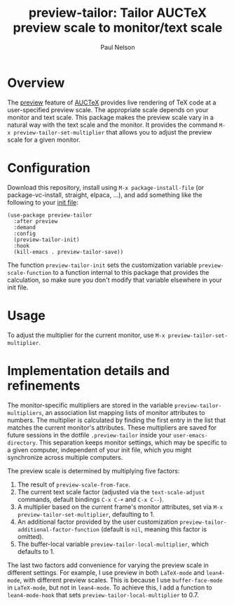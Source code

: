 #+title: preview-tailor: Tailor AUCTeX preview scale to monitor/text scale
#+author: Paul Nelson

* Overview
The [[https://www.gnu.org/software/auctex/manual/preview-latex/preview-latex.html][preview]] feature of [[https://www.gnu.org/software/auctex/][AUCTeX]] provides live rendering of TeX code at a user-specified preview scale.  The appropriate scale depends on your monitor and text scale.  This package makes the preview scale vary in a natural way with the text scale and the monitor.  It provides the command =M-x preview-tailor-set-multiplier= that allows you to adjust the preview scale for a given monitor.

* Configuration
Download this repository, install using =M-x package-install-file= (or package-vc-install, straight, elpaca, ...), and add something like the following to your [[https://www.emacswiki.org/emacs/InitFile][init file]]:
#+begin_src elisp
(use-package preview-tailor
  :after preview
  :demand
  :config
  (preview-tailor-init)
  :hook
  (kill-emacs . preview-tailor-save))
#+end_src
The function =preview-tailor-init= sets the customization variable =preview-scale-function= to a function internal to this package that provides the calculation, so make sure you don't modify that variable elsewhere in your init file.

* Usage
To adjust the multiplier for the current monitor, use =M-x preview-tailor-set-multiplier=.

* Implementation details and refinements
The monitor-specific multipliers are stored in the variable =preview-tailor-multipliers=, an association list mapping lists of monitor attributes to numbers.  The multiplier is calculated by finding the first entry in the list that matches the current monitor's attributes.  These multipliers are saved for future sessions in the dotfile =.preview-tailor= inside your =user-emacs-directory=.  This separation keeps monitor settings, which may be specific to a given computer, independent of your init file, which you might synchronize across multiple computers.

The preview scale is determined by multiplying five factors:

1. The result of =preview-scale-from-face=.
2. The current text scale factor (adjusted via the =text-scale-adjust= commands, default bindings =C-x C-+= and =C-x C--=).
3. A multiplier based on the current frame's monitor attributes, set via =M-x preview-tailor-set-multiplier=, defaulting to 1.
4. An additional factor provided by the user customization =preview-tailor-additional-factor-function= (default is =nil=, meaning this factor is omitted).
5. The buffer-local variable =preview-tailor-local-multiplier=, which defaults to 1.

The last two factors add convenience for varying the preview scale in different settings.  For example, I use preview in both =LaTeX-mode= and =lean4-mode=, with different preview scales. This is because I use =buffer-face-mode= in =LaTeX-mode=, but not in =lean4-mode=. To achieve this, I add a function to =lean4-mode-hook= that sets =preview-tailor-local-multiplier= to 0.7.
